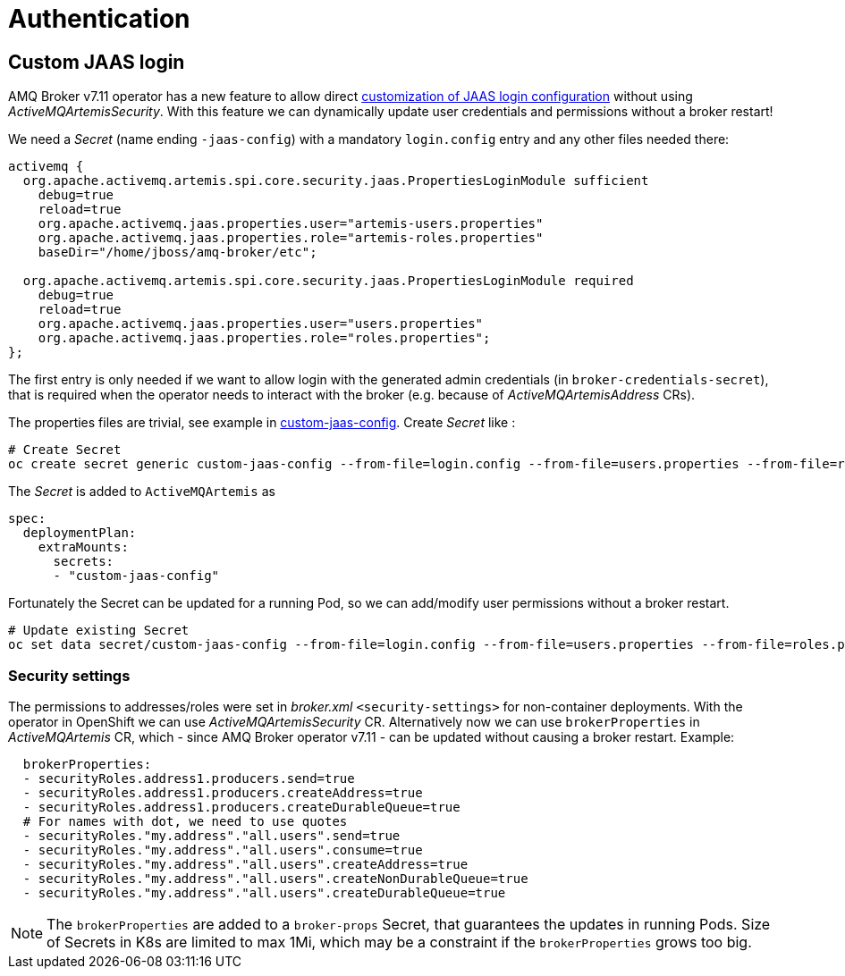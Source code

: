 = Authentication

== Custom JAAS login

AMQ Broker v7.11 operator has a new feature to allow direct https://access.redhat.com/documentation/en-us/red_hat_amq_broker/7.11/html-single/deploying_amq_broker_on_openshift/index#proc-br-configuring-jaas-login-modules-for-authentication_broker-ocp[customization of JAAS login configuration] without using _ActiveMQArtemisSecurity_. With this feature we can dynamically update user credentials and permissions without a broker restart!

We need a _Secret_ (name ending `-jaas-config`) with a mandatory `login.config` entry and any other files needed there:

```
activemq {
  org.apache.activemq.artemis.spi.core.security.jaas.PropertiesLoginModule sufficient
    debug=true
    reload=true
    org.apache.activemq.jaas.properties.user="artemis-users.properties"
    org.apache.activemq.jaas.properties.role="artemis-roles.properties"
    baseDir="/home/jboss/amq-broker/etc";

  org.apache.activemq.artemis.spi.core.security.jaas.PropertiesLoginModule required
    debug=true
    reload=true
    org.apache.activemq.jaas.properties.user="users.properties"
    org.apache.activemq.jaas.properties.role="roles.properties";
};
```

The first entry is only needed if we want to allow login with the generated admin credentials (in `broker-credentials-secret`), that is required when the operator needs to interact with the broker (e.g. because of _ActiveMQArtemisAddress_ CRs).

The properties files are trivial, see example in link:custom-jaas-config[]. Create _Secret_ like :

[source,sh]
```
# Create Secret
oc create secret generic custom-jaas-config --from-file=login.config --from-file=users.properties --from-file=roles.properties
```

The _Secret_ is added to `ActiveMQArtemis` as 

```
spec:
  deploymentPlan:
    extraMounts:
      secrets:
      - "custom-jaas-config"
```

Fortunately the Secret can be updated for a running Pod, so we can add/modify user permissions without a broker restart.

[source,sh]
```
# Update existing Secret
oc set data secret/custom-jaas-config --from-file=login.config --from-file=users.properties --from-file=roles.properties
```

=== Security settings

The permissions to addresses/roles were set in _broker.xml_ `<security-settings>` for non-container deployments. With the operator in OpenShift we can use _ActiveMQArtemisSecurity_ CR. Alternatively now we can use `brokerProperties` in _ActiveMQArtemis_ CR, which - since AMQ Broker operator v7.11 - can be updated without causing a broker restart. Example:

```
  brokerProperties:
  - securityRoles.address1.producers.send=true
  - securityRoles.address1.producers.createAddress=true
  - securityRoles.address1.producers.createDurableQueue=true
  # For names with dot, we need to use quotes
  - securityRoles."my.address"."all.users".send=true
  - securityRoles."my.address"."all.users".consume=true
  - securityRoles."my.address"."all.users".createAddress=true
  - securityRoles."my.address"."all.users".createNonDurableQueue=true
  - securityRoles."my.address"."all.users".createDurableQueue=true
```

[NOTE]
The `brokerProperties` are added to a `broker-props` Secret, that guarantees the updates in running Pods. Size of Secrets in K8s are limited to max 1Mi, which may be a constraint if the `brokerProperties` grows too big.
